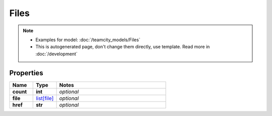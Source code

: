 Files
#########

.. note::

  + Examples for model: :doc:`/teamcity_models/Files`
  + This is autogenerated page, don't change them directly, use template. Read more in :doc:`/development`

Properties
----------
.. list-table::
   :widths: 15 15 70
   :header-rows: 1

   * - Name
     - Type
     - Notes
   * - **count**
     - **int**
     - `optional` 
   * - **file**
     -  `list[file] <./file.html>`_
     - `optional` 
   * - **href**
     - **str**
     - `optional` 


